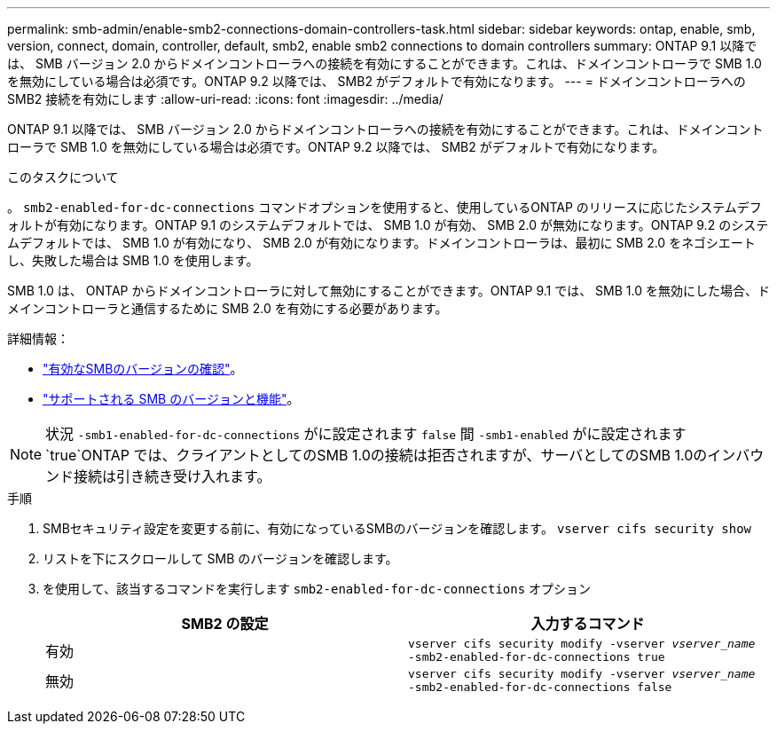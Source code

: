 ---
permalink: smb-admin/enable-smb2-connections-domain-controllers-task.html 
sidebar: sidebar 
keywords: ontap, enable, smb, version, connect, domain, controller, default, smb2, enable smb2 connections to domain controllers 
summary: ONTAP 9.1 以降では、 SMB バージョン 2.0 からドメインコントローラへの接続を有効にすることができます。これは、ドメインコントローラで SMB 1.0 を無効にしている場合は必須です。ONTAP 9.2 以降では、 SMB2 がデフォルトで有効になります。 
---
= ドメインコントローラへの SMB2 接続を有効にします
:allow-uri-read: 
:icons: font
:imagesdir: ../media/


[role="lead"]
ONTAP 9.1 以降では、 SMB バージョン 2.0 からドメインコントローラへの接続を有効にすることができます。これは、ドメインコントローラで SMB 1.0 を無効にしている場合は必須です。ONTAP 9.2 以降では、 SMB2 がデフォルトで有効になります。

.このタスクについて
。 `smb2-enabled-for-dc-connections` コマンドオプションを使用すると、使用しているONTAP のリリースに応じたシステムデフォルトが有効になります。ONTAP 9.1 のシステムデフォルトでは、 SMB 1.0 が有効、 SMB 2.0 が無効になります。ONTAP 9.2 のシステムデフォルトでは、 SMB 1.0 が有効になり、 SMB 2.0 が有効になります。ドメインコントローラは、最初に SMB 2.0 をネゴシエートし、失敗した場合は SMB 1.0 を使用します。

SMB 1.0 は、 ONTAP からドメインコントローラに対して無効にすることができます。ONTAP 9.1 では、 SMB 1.0 を無効にした場合、ドメインコントローラと通信するために SMB 2.0 を有効にする必要があります。

詳細情報：

* link:../smb-config/verify-enabled-versions-task.html["有効なSMBのバージョンの確認"]。
* link:supported-versions-functionality-concept.html["サポートされる SMB のバージョンと機能"]。


[NOTE]
====
状況 `-smb1-enabled-for-dc-connections` がに設定されます `false` 間 `-smb1-enabled` がに設定されます `true`ONTAP では、クライアントとしてのSMB 1.0の接続は拒否されますが、サーバとしてのSMB 1.0のインバウンド接続は引き続き受け入れます。

====
.手順
. SMBセキュリティ設定を変更する前に、有効になっているSMBのバージョンを確認します。 `vserver cifs security show`
. リストを下にスクロールして SMB のバージョンを確認します。
. を使用して、該当するコマンドを実行します `smb2-enabled-for-dc-connections` オプション
+
|===
| SMB2 の設定 | 入力するコマンド 


 a| 
有効
 a| 
`vserver cifs security modify -vserver _vserver_name_ -smb2-enabled-for-dc-connections true`



 a| 
無効
 a| 
`vserver cifs security modify -vserver _vserver_name_ -smb2-enabled-for-dc-connections false`

|===

